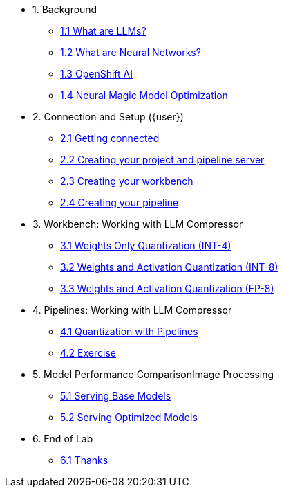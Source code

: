 * 1. Background
** xref:01-01-setting-stage.adoc[1.1 What are LLMs?]
** xref:01-02-current-process.adoc[1.2 What are Neural Networks?]
** xref:01-03-proposed-improvements.adoc[1.3 OpenShift AI]
** xref:01-04-examples-from-prototype.adoc[1.4 Neural Magic Model Optimization]

* 2. Connection and Setup ({user})
** xref:02-01-getting-connected.adoc[2.1 Getting connected]
** xref:02-02-creating-project.adoc[2.2 Creating your project and pipeline server]
** xref:02-03-creating-workbench.adoc[2.3 Creating your workbench]
** xref:02-03-creating-workbench.adoc[2.4 Creating your pipeline]

* 3. Workbench: Working with LLM Compressor
** xref:03-01-notebook-based-llm.adoc[3.1 Weights Only Quantization (INT-4)]
** xref:03-02-summarization.adoc[3.2 Weights and Activation Quantization (INT-8)]
** xref:03-03-information-extractions.adoc[3.3 Weights and Activation Quantization (FP-8)]

* 4. Pipelines: Working with LLM Compressor
** xref:04-01-quantization-pipeline.adoc[4.1 Quantization with Pipelines]
** xref:04-02-quantization-pipeline-exercise.adoc[4.2 Exercise]

* 5. Model Performance ComparisonImage Processing
** xref:04-01-over-approach.adoc[5.1 Serving Base Models]
** xref:04-02-car-recog.adoc[5.2 Serving Optimized Models]

* 6. End of Lab
** xref:06-01-end-of-lab.adoc[6.1 Thanks]
